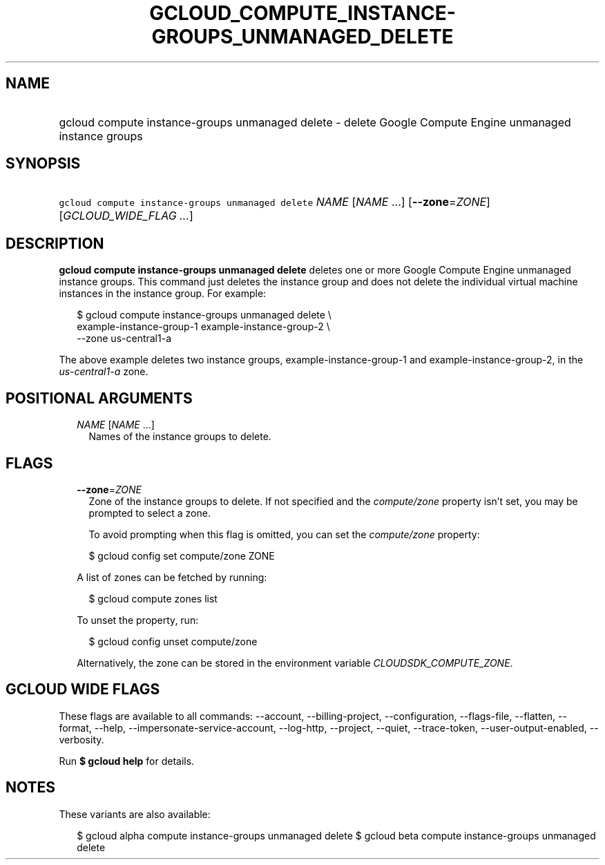 
.TH "GCLOUD_COMPUTE_INSTANCE\-GROUPS_UNMANAGED_DELETE" 1



.SH "NAME"
.HP
gcloud compute instance\-groups unmanaged delete \- delete Google Compute Engine unmanaged instance groups



.SH "SYNOPSIS"
.HP
\f5gcloud compute instance\-groups unmanaged delete\fR \fINAME\fR [\fINAME\fR\ ...] [\fB\-\-zone\fR=\fIZONE\fR] [\fIGCLOUD_WIDE_FLAG\ ...\fR]



.SH "DESCRIPTION"

\fBgcloud compute instance\-groups unmanaged delete\fR deletes one or more
Google Compute Engine unmanaged instance groups. This command just deletes the
instance group and does not delete the individual virtual machine instances in
the instance group. For example:

.RS 2m
$ gcloud compute instance\-groups unmanaged delete \e
    example\-instance\-group\-1 example\-instance\-group\-2 \e
    \-\-zone us\-central1\-a
.RE

The above example deletes two instance groups, example\-instance\-group\-1 and
example\-instance\-group\-2, in the \f5\fIus\-central1\-a\fR\fR zone.



.SH "POSITIONAL ARGUMENTS"

.RS 2m
.TP 2m
\fINAME\fR [\fINAME\fR ...]
Names of the instance groups to delete.


.RE
.sp

.SH "FLAGS"

.RS 2m
.TP 2m
\fB\-\-zone\fR=\fIZONE\fR
Zone of the instance groups to delete. If not specified and the
\f5\fIcompute/zone\fR\fR property isn't set, you may be prompted to select a
zone.

To avoid prompting when this flag is omitted, you can set the
\f5\fIcompute/zone\fR\fR property:

.RS 2m
$ gcloud config set compute/zone ZONE
.RE

A list of zones can be fetched by running:

.RS 2m
$ gcloud compute zones list
.RE

To unset the property, run:

.RS 2m
$ gcloud config unset compute/zone
.RE

Alternatively, the zone can be stored in the environment variable
\f5\fICLOUDSDK_COMPUTE_ZONE\fR\fR.


.RE
.sp

.SH "GCLOUD WIDE FLAGS"

These flags are available to all commands: \-\-account, \-\-billing\-project,
\-\-configuration, \-\-flags\-file, \-\-flatten, \-\-format, \-\-help,
\-\-impersonate\-service\-account, \-\-log\-http, \-\-project, \-\-quiet,
\-\-trace\-token, \-\-user\-output\-enabled, \-\-verbosity.

Run \fB$ gcloud help\fR for details.



.SH "NOTES"

These variants are also available:

.RS 2m
$ gcloud alpha compute instance\-groups unmanaged delete
$ gcloud beta compute instance\-groups unmanaged delete
.RE

